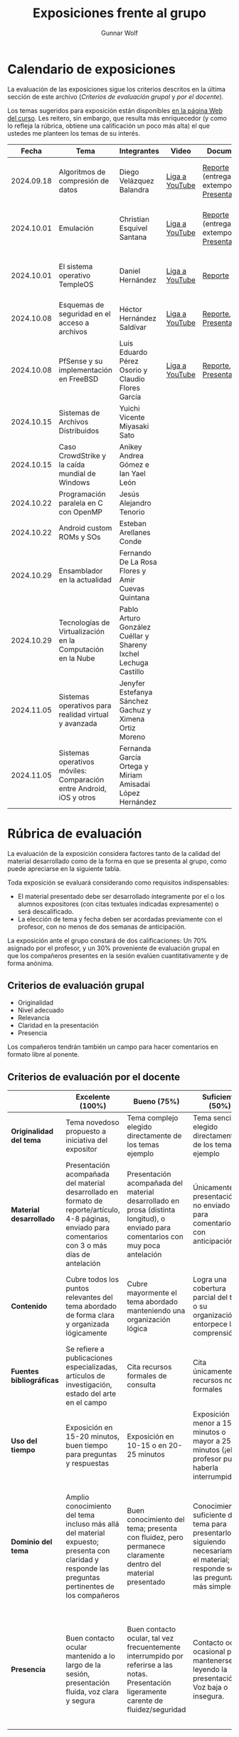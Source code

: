 #+title: Exposiciones frente al grupo
#+author: Gunnar Wolf

* Calendario de exposiciones
  La evaluación de las exposiciones sigue los criterios descritos en
  la última sección de este archivo (/Criterios de evaluación grupal/
  y /por el docente/).

  Los temas sugeridos para exposición están disponibles [[http://gwolf.sistop.org/][en la página Web
  del curso]]. Les reitero, sin embargo, que resulta más enriquecedor (y
  como lo refleja la rúbrica, obtiene una calificación un poco más alta)
  el que ustedes me planteen los temas de su interés.

  |------------+---------------------------------------------------------------------+-----------------------------------------------------------------+----------------+----------------------------------------------+----------------------------------------------|
  |      Fecha | Tema                                                                | Integrantes                                                     | Video          | Documentos                                   | Evaluación                                   |
  |------------+---------------------------------------------------------------------+-----------------------------------------------------------------+----------------+----------------------------------------------+----------------------------------------------|
  | 2024.09.18 | Algoritmos de compresión de datos                                   | Diego Velázquez Balandra                                        | [[https://youtu.be/h3jl6v6steE][Liga a YouTube]] | [[./VelazquezDiego/VelazquezBD_Escrito_expo_SO.pdf][Reporte]] (entrega extemporánea), [[./VelazquezDiego/VelazquezBD_Expo.pdf][Presentación]] | [[./VelazquezDiego/resultado-encuesta.pdf][Resultados de la encuesta]], [[./VelazquezDiego/evaluacion.org][Evaluación global]] |
  | 2024.10.01 | Emulación                                                           | Christian Esquivel Santana                                      | [[https://youtu.be/N6cL8LJBRqg][Liga a YouTube]] | [[./EsquivelChristian/EsquivelChristian_Reporte.pdf][Reporte]] (entrega extemporánea), [[./EsquivelChristian/EsquivelChristian_Presentación.pdf][Presentación]] | [[./EsquivelChristian/resultado-encuesta.pdf][Resultados de la encuesta]], [[./EsquivelChristian/evaluacion.org][Evaluación global]] |
  | 2024.10.01 | El sistema operativo TempleOS                                       | Daniel Hernández                                                | [[https://youtu.be/lBT9mRtJ6O8][Liga a YouTube]] | [[./HernandezDaniel/Temple_OS.pdf][Reporte]]                                      | [[./HernandezDaniel/resultado-encuesta.pdf][Resultados de la encuesta]], [[./HernandezDaniel/evaluacion.org][Evaluación global]] |
  | 2024.10.08 | Esquemas de seguridad en el acceso a archivos                       | Héctor Hernández Saldívar                                       | [[https://youtu.be/BSMQM1y3MqE][Liga a YouTube]] | [[./HernandezHectr/HernandezHector_Reporte.pdf][Reporte]], [[./HernandezHectr/HernandezHector_Presentacion.pdf][Presentación]]                        | [[https://encuestas.iiec.unam.mx/742881?lang=es-MX][Evaluación por parte de los compañeros]]       |
  | 2024.10.08 | PfSense y su implementación en FreeBSD                              | Luis Eduardo Pérez Osorio y Claudio Flores García               | [[https://youtu.be/OijXB_sWMF8][Liga a YouTube]] | [[./PerezLuis-FloresClaudio/PerezLuis-FloresClaudio_Escrito_Exposicion.pdf][Reporte]], [[./PerezLuis-FloresClaudio/Presentacion.pdf][Presentación]]                        | [[https://encuestas.iiec.unam.mx/143273?lang=es-MX][Evaluación por parte de los compañeros]]       |
  | 2024.10.15 | Sistemas de Archivos Distribuidos                                   | Yuichi Vicente Miyasaki Sato                                    |                |                                              |                                              |
  | 2024.10.15 | Caso CrowdStrike y la caída mundial de Windows                      | Anikey Andrea Gómez e Ian Yael León                             |                |                                              |                                              |
  | 2024.10.22 | Programación paralela en C con OpenMP                               | Jesús Alejandro Tenorio                                         |                |                                              |                                              |
  | 2024.10.22 | Android custom ROMs y SOs                                           | Esteban Arellanes Conde                                         |                |                                              |                                              |
  | 2024.10.29 | Ensamblador en la actualidad                                        | Fernando De La Rosa Flores y Amir Cuevas Quintana               |                |                                              |                                              |
  | 2024.10.29 | Tecnologías de Virtualización en la Computación en la Nube          | Pablo Arturo González Cuéllar y Shareny Ixchel Lechuga Castillo |                |                                              |                                              |
  | 2024.11.05 | Sistemas operativos para realidad virtual y avanzada                | Jenyfer Estefanya Sánchez Gachuz y Ximena Ortiz Moreno          |                |                                              |                                              |
  | 2024.11.05 | Sistemas operativos móviles: Comparación entre Android, iOS y otros | Fernanda García Ortega y Miriam Amisadai López Hernández        |                |                                              |                                              |
  |------------+---------------------------------------------------------------------+-----------------------------------------------------------------+----------------+----------------------------------------------+----------------------------------------------|
  #+TBLFM: 

* Rúbrica de evaluación

  La evaluación de la exposición considera factores tanto de la calidad
  del material desarrollado como de la forma en que se presenta al
  grupo, como puede apreciarse en la siguiente tabla.

  Toda exposición se evaluará considerando como requisitos
  indispensables:

  - El material presentado debe ser desarrollado íntegramente por el o
    los alumnos expositores (con citas textuales indicadas expresamente)
    o será descalificado.
  - La elección de tema y fecha deben ser acordadas previamente con el
    profesor, con no menos de dos semanas de anticipación.

  La exposición ante el grupo constará de dos calificaciones: Un 70%
  asignado por el profesor, y un 30% proveniente de evaluación grupal en
  que los compañeros presentes en la sesión evalúen cuantitativamente y
  de forma anónima.

** Criterios de evaluación grupal

   - Originalidad
   - Nivel adecuado
   - Relevancia
   - Claridad en la presentación
   - Presencia

   Los compañeros tendrán también un campo para hacer comentarios en
   formato libre al ponente.

** Criterios de evaluación por el docente

   |--------------------------+--------------------------------------------------------------------------------------------------------------------------------------------------------+--------------------------------------------------------------------------------------------------------------------------------------------+---------------------------------------------------------------------------------------------------------------------------------+---------------------------------------------------------------------------------------------------------------------------------------------------------+------|
   |                          | *Excelente* (100%)                                                                                                                                     | *Bueno* (75%)                                                                                                                              | *Suficiente* (50%)                                                                                                              | *Insuficiente* (0%)                                                                                                                                     | Peso |
   |--------------------------+--------------------------------------------------------------------------------------------------------------------------------------------------------+--------------------------------------------------------------------------------------------------------------------------------------------+---------------------------------------------------------------------------------------------------------------------------------+---------------------------------------------------------------------------------------------------------------------------------------------------------+------|
   | *Originalidad del tema*  | Tema novedoso propuesto a iniciativa del expositor                                                                                                     | Tema complejo elegido directamente de los temas ejemplo                                                                                    | Tema sencillo elegido directamente de los temas ejemplo                                                                         |                                                                                                                                                         |  10% |
   |--------------------------+--------------------------------------------------------------------------------------------------------------------------------------------------------+--------------------------------------------------------------------------------------------------------------------------------------------+---------------------------------------------------------------------------------------------------------------------------------+---------------------------------------------------------------------------------------------------------------------------------------------------------+------|
   | *Material desarrollado*  | Presentación acompañada del material desarrollado en formato de reporte/artículo, 4-8 páginas, enviado para comentarios con 3 o más días de antelación | Presentación acompañada del material desarrollado en prosa (distinta longitud), o enviado para comentarios con muy poca antelación         | Únicamente presentación, o no enviado para comentarios con anticipación                                                         | No se entregó material                                                                                                                                  |  20% |
   |--------------------------+--------------------------------------------------------------------------------------------------------------------------------------------------------+--------------------------------------------------------------------------------------------------------------------------------------------+---------------------------------------------------------------------------------------------------------------------------------+---------------------------------------------------------------------------------------------------------------------------------------------------------+------|
   | *Contenido*              | Cubre todos los puntos relevantes del tema abordado de forma clara y organizada lógicamente                                                            | Cubre mayormente el tema abordado manteniendo una organización lógica                                                                      | Logra una cobertura parcial del tema o su organización entorpece la comprensión                                                 | La información presentada está incompleta o carece de un hilo conducente                                                                                |  20% |
   |--------------------------+--------------------------------------------------------------------------------------------------------------------------------------------------------+--------------------------------------------------------------------------------------------------------------------------------------------+---------------------------------------------------------------------------------------------------------------------------------+---------------------------------------------------------------------------------------------------------------------------------------------------------+------|
   | *Fuentes bibliográficas* | Se refiere a publicaciones especializadas, artículos de investigación, estado del arte en el campo                                                     | Cita recursos formales de consulta                                                                                                         | Cita únicamente recursos no formales                                                                                            | No menciona referencias                                                                                                                                 |  10% |
   |--------------------------+--------------------------------------------------------------------------------------------------------------------------------------------------------+--------------------------------------------------------------------------------------------------------------------------------------------+---------------------------------------------------------------------------------------------------------------------------------+---------------------------------------------------------------------------------------------------------------------------------------------------------+------|
   | *Uso del tiempo*         | Exposición en 15-20 minutos, buen tiempo para preguntas y respuestas                                                                                   | Exposición en 10-15 o en 20-25 minutos                                                                                                     | Exposición menor a 15 minutos o mayor a 25 minutos (¡el profesor puede haberla interrumpido!)                                   |                                                                                                                                                         |  10% |
   |--------------------------+--------------------------------------------------------------------------------------------------------------------------------------------------------+--------------------------------------------------------------------------------------------------------------------------------------------+---------------------------------------------------------------------------------------------------------------------------------+---------------------------------------------------------------------------------------------------------------------------------------------------------+------|
   | *Dominio del tema*       | Amplio conocimiento del tema incluso más allá del material expuesto; presenta con claridad y responde las preguntas pertinentes de los compañeros      | Buen conocimiento del tema; presenta con fluidez, pero permanece claramente dentro del material presentado                                 | Conocimiento suficiente del tema para presentarlo siguiendo necesariamente el material; responde sólo las preguntas más simples | No demuestra haber comprendido la información, depende por completo de la lectura del material para presentar, y no puede responder preguntas sencillas |  15% |
   |--------------------------+--------------------------------------------------------------------------------------------------------------------------------------------------------+--------------------------------------------------------------------------------------------------------------------------------------------+---------------------------------------------------------------------------------------------------------------------------------+---------------------------------------------------------------------------------------------------------------------------------------------------------+------|
   | *Presencia*              | Buen contacto ocular mantenido a lo largo de la sesión, presentación fluida, voz clara y segura                                                        | Buen contacto ocular, tal vez frecuentemente interrumpido por referirse a las notas. Presentación ligeramente carente de fluidez/seguridad | Contacto ocular ocasional por mantenerse leyendo la presentación. Voz baja o insegura.                                          | Sin contacto ocular por leer prácticamente la totalidad del material. El ponente murmulla, se atora con la pronunciación de términos, cuesta seguirlo   |  15% |
   |--------------------------+--------------------------------------------------------------------------------------------------------------------------------------------------------+--------------------------------------------------------------------------------------------------------------------------------------------+---------------------------------------------------------------------------------------------------------------------------------+---------------------------------------------------------------------------------------------------------------------------------------------------------+------|

